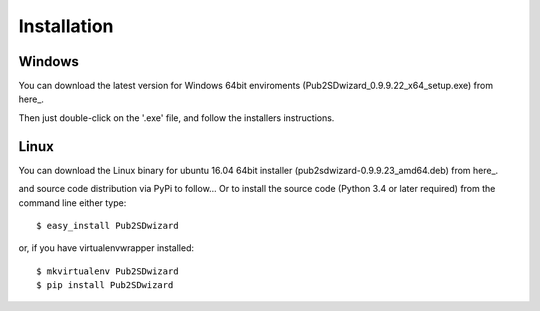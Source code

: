 ============
Installation
============

Windows
_______


You can download the latest version for Windows 64bit enviroments (Pub2SDwizard_0.9.9.22_x64_setup.exe) from here_.

.. _here: https://app.box.com/s/q4hkwpaf9gpnkp6e3l97fs367ksqxcjx

Then just double-click on the '.exe' file, and follow the installers instructions.

Linux
_____

You can download the Linux binary for ubuntu 16.04 64bit installer (pub2sdwizard-0.9.9.23_amd64.deb) from here_.

.. _here: https://app.box.com/s/48n2aogs7l8nlcp7fe9babc5n91s2loq

and source code distribution via PyPi to follow...
Or to install the source code (Python 3.4 or later required) from the command line either type::

    $ easy_install Pub2SDwizard

or, if you have virtualenvwrapper installed::

    $ mkvirtualenv Pub2SDwizard
    $ pip install Pub2SDwizard
